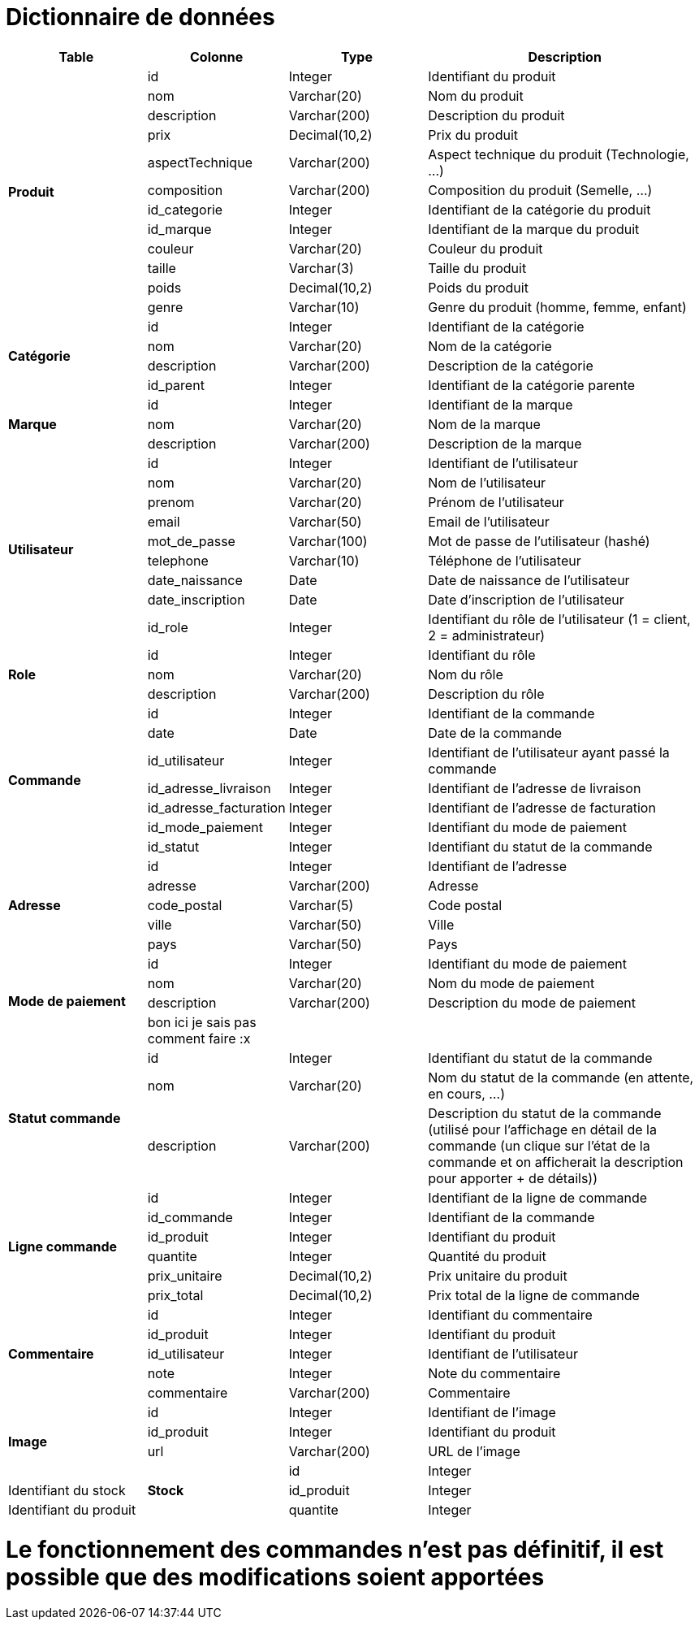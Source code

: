 # Dictionnaire de données

[cols="1,1,1,2", options="header"]
|===
| Table | Colonne | Type | Description

.12+| *Produit*
| id | Integer | Identifiant du produit
| nom | Varchar(20) | Nom du produit
| description | Varchar(200) | Description du produit
| prix | Decimal(10,2) | Prix du produit
| aspectTechnique | Varchar(200) | Aspect technique du produit (Technologie, ...)
| composition | Varchar(200) | Composition du produit (Semelle, ...)
| id_categorie | Integer | Identifiant de la catégorie du produit
| id_marque | Integer | Identifiant de la marque du produit
| couleur | Varchar(20) | Couleur du produit
| taille | Varchar(3) | Taille du produit
| poids | Decimal(10,2) | Poids du produit
| genre | Varchar(10) | Genre du produit (homme, femme, enfant) 

.4+| *Catégorie*
| id | Integer | Identifiant de la catégorie
| nom | Varchar(20) | Nom de la catégorie
| description | Varchar(200) | Description de la catégorie
| id_parent | Integer | Identifiant de la catégorie parente

.3+| *Marque*
| id | Integer | Identifiant de la marque
| nom | Varchar(20) | Nom de la marque
| description | Varchar(200) | Description de la marque

.9+| *Utilisateur*
| id | Integer | Identifiant de l'utilisateur
| nom | Varchar(20) | Nom de l'utilisateur
| prenom | Varchar(20) | Prénom de l'utilisateur
| email | Varchar(50) | Email de l'utilisateur
| mot_de_passe | Varchar(100) | Mot de passe de l'utilisateur (hashé)
| telephone | Varchar(10) | Téléphone de l'utilisateur
| date_naissance | Date | Date de naissance de l'utilisateur
| date_inscription | Date | Date d'inscription de l'utilisateur
| id_role | Integer | Identifiant du rôle de l'utilisateur 
(1 = client, 2 = administrateur)

.3+| *Role*
| id | Integer | Identifiant du rôle
| nom | Varchar(20) | Nom du rôle
| description | Varchar(200) | Description du rôle

.7+| *Commande*
| id | Integer | Identifiant de la commande
| date | Date | Date de la commande
| id_utilisateur | Integer | Identifiant de l'utilisateur ayant passé la commande
| id_adresse_livraison | Integer | Identifiant de l'adresse de livraison
| id_adresse_facturation | Integer | Identifiant de l'adresse de facturation
| id_mode_paiement | Integer | Identifiant du mode de paiement
| id_statut | Integer | Identifiant du statut de la commande

.5+| *Adresse*
| id | Integer | Identifiant de l'adresse
| adresse | Varchar(200) | Adresse
| code_postal | Varchar(5) | Code postal
| ville | Varchar(50) | Ville
| pays | Varchar(50) | Pays

.4+| *Mode de paiement*
| id | Integer | Identifiant du mode de paiement
| nom | Varchar(20) | Nom du mode de paiement
| description | Varchar(200) | Description du mode de paiement
| bon ici je sais pas comment faire :x | |

.3+| *Statut commande*
| id | Integer | Identifiant du statut de la commande
| nom | Varchar(20) | Nom du statut de la commande (en attente, en cours, ...)
| description | Varchar(200) | Description du statut de la commande (utilisé pour l'affichage en détail de la commande (un clique sur l'état de la commande et on afficherait la description pour apporter + de détails))

.6+| *Ligne commande*
| id | Integer | Identifiant de la ligne de commande
| id_commande | Integer | Identifiant de la commande
| id_produit | Integer | Identifiant du produit
| quantite | Integer | Quantité du produit
| prix_unitaire | Decimal(10,2) | Prix unitaire du produit
| prix_total | Decimal(10,2) | Prix total de la ligne de commande

.5+| *Commentaire*
| id | Integer | Identifiant du commentaire
| id_produit | Integer | Identifiant du produit
| id_utilisateur | Integer | Identifiant de l'utilisateur
| note | Integer | Note du commentaire
| commentaire | Varchar(200) | Commentaire

.4+| *Image*
| id | Integer | Identifiant de l'image
| id_produit | Integer | Identifiant du produit
| url | Varchar(200) | URL de l'image

.4+| *Stock*
| id | Integer | Identifiant du stock
| id_produit | Integer | Identifiant du produit
| quantite | Integer | Quantité en stock

|===

# Le fonctionnement des commandes n'est pas définitif, il est possible que des modifications soient apportées
